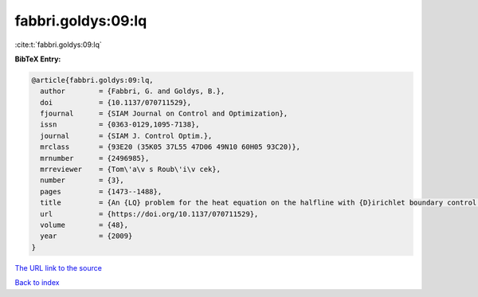 fabbri.goldys:09:lq
===================

:cite:t:`fabbri.goldys:09:lq`

**BibTeX Entry:**

.. code-block:: bibtex

   @article{fabbri.goldys:09:lq,
     author        = {Fabbri, G. and Goldys, B.},
     doi           = {10.1137/070711529},
     fjournal      = {SIAM Journal on Control and Optimization},
     issn          = {0363-0129,1095-7138},
     journal       = {SIAM J. Control Optim.},
     mrclass       = {93E20 (35K05 37L55 47D06 49N10 60H05 93C20)},
     mrnumber      = {2496985},
     mrreviewer    = {Tom\'a\v s Roub\'i\v cek},
     number        = {3},
     pages         = {1473--1488},
     title         = {An {LQ} problem for the heat equation on the halfline with {D}irichlet boundary control and noise},
     url           = {https://doi.org/10.1137/070711529},
     volume        = {48},
     year          = {2009}
   }

`The URL link to the source <https://doi.org/10.1137/070711529>`__


`Back to index <../By-Cite-Keys.html>`__
